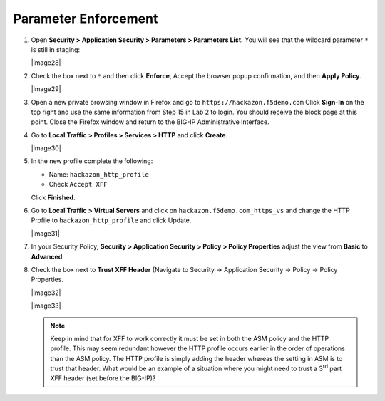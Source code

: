 Parameter Enforcement
---------------------

#. Open **Security > Application Security > Parameters > Parameters List.**
   You will see that the wildcard parameter ``*`` is still in staging:

   |image28|

#. Check the box next to ``*`` and then click **Enforce**, Accept the
   browser popup confirmation, and then **Apply Policy**.

   |image29|

#. Open a new private browsing window in Firefox and go to
   ``https://hackazon.f5demo.com`` Click **Sign-In** on the top right and
   use the same information from Step 15 in Lab 2 to login. You should
   receive the block page at this point. Close the Firefox window and
   return to the BIG-IP Administrative Interface.

#. Go to **Local Traffic > Profiles > Services > HTTP** and click **Create**.

   |image30|

#. In the new profile complete the following:

   -  Name: ``hackazon_http_profile``

   -  Check ``Accept XFF``

   Click **Finished**.

#. Go to **Local Traffic > Virtual Servers** and click on
   ``hackazon.f5demo.com_https_vs`` and change the HTTP Profile to
   ``hackazon_http_profile`` and click Update.

   |image31|

#. In your Security Policy, **Security > Application Security >
   Policy > Policy Properties** adjust the view from **Basic** to
   **Advanced**

#. Check the box next to **Trust XFF Header** (Navigate to Security ->
   Application Security -> Policy -> Policy Properties.

   |image32|

   |image33|

   .. NOTE:: Keep in mind that for XFF to work correctly it must be set in both
      the ASM policy and the HTTP profile. This may seem redundant however the
      HTTP profile occurs earlier in the order of operations than the ASM
      policy. The HTTP profile is simply adding the header whereas the setting
      in ASM is to trust that header. What would be an example of a situation
      where you might need to trust a 3\ :sup:`rd` part XFF header (set before
      the BIG-IP)?
